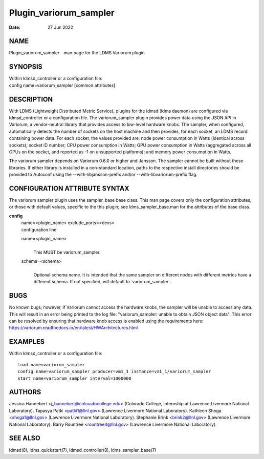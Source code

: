 =======================
Plugin_variorum_sampler
=======================

:Date:   27 Jun 2022

NAME
====

Plugin_variorum_sampler - man page for the LDMS Variorum plugin

SYNOPSIS
========

| Within ldmsd_controller or a configuration file:
| config name=variorum_sampler [common attributes]

DESCRIPTION
===========

With LDMS (Lightweight Distributed Metric Service), plugins for the ldmsd (ldms daemon) are configured via ldmsd_controller or a configuration file. The variorum_sampler plugin provides power data using the JSON API in Variorum, a vendor-neutral library that provides access to low-level hardware knobs. The sampler, when configured, automatically detects the number of sockets on the host machine and then provides, for each socket, an LDMS record containing power data. For each socket, the values provided are: node power consumption in Watts (identical across sockets); socket ID number; CPU power consumption in Watts; GPU power consumption in Watts (aggregated across all GPUs on the socket, and reported as -1 on unsupported platforms); and memory power consumption in Watts.

The variorum sampler depends on Variorum 0.6.0 or higher and Jansson. The sampler cannot be built without these libraries. If either library is installed in a non-standard location, paths to the respective install directories should be provided to Autoconf using the --with-libjansson-prefix and/or --with-libvariorum-prefix flag.

CONFIGURATION ATTRIBUTE SYNTAX
==============================

The variorum sampler plugin uses the sampler_base base class. This man page covers only the configuration attributes, or those with default values, specific to the this plugin; see ldms_sampler_base.man for the attributes of the base class.

**config**
   | name=<plugin_name> exclude_ports=<devs>
   | configuration line

   name=<plugin_name>
      |
      | This MUST be variorum_sampler.

   schema=<schema>
      |
      | Optional schema name. It is intended that the same sampler on different nodes with different metrics have a different schema. If not specified, will default to \`variorum_sampler`.

BUGS
====

No known bugs; however, if Variorum cannot access the hardware knobs, the sampler will be unable to access any data. This will result in an error being printed to the log file: "variorum_sampler: unable to obtain JSON object data". This error can be resolved by ensuring that hardware knob access is enabled using the requirements here: https://variorum.readthedocs.io/en/latest/HWArchitectures.html

EXAMPLES
========

Within ldmsd_controller or a configuration file:

::

   load name=variorum_sampler
   config name=variorum_sampler producer=vm1_1 instance=vm1_1/variorum_sampler
   start name=variorum_sampler interval=1000000

AUTHORS
=======

Jessica Hannebert <j_hannebert@coloradocollege.edu> (Colorado College, internship at Lawrence Livermore National Laboratory). Tapasya Patki <patki1@llnl.gov> (Lawrence Livermore National Laboratory). Kathleen Shoga <shoga1@llnl.gov> (Lawrence Livermore National Laboratory). Stephanie Brink <brink2@llnl.gov> (Lawrence Livermore National Laboratory). Barry Rountree <rountree4@llnl.gov> (Lawrence Livermore National Laboratory).

SEE ALSO
========

ldmsd(8), ldms_quickstart(7), ldmsd_controller(8), ldms_sampler_base(7)
